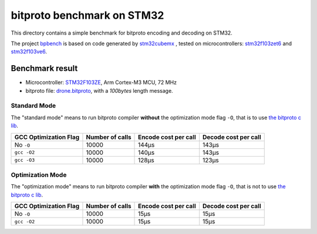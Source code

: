 bitproto benchmark on STM32
===========================

This directory contains a simple benchmark for bitproto encoding and decoding on STM32.

The project `bpbench <bpbench>`_ is based on code generated by
`stm32cubemx <https://www.st.com/en/development-tools/stm32cubemx.html>`_ ,
tested on microcontrollers: `stm32f103zet6 <https://www.st.com/en/microcontrollers-microprocessors/stm32f103ze.html>`_
and `stm32f103ve6 <https://www.st.com/en/microcontrollers-microprocessors/stm32f103ve.html>`_.

Benchmark result
----------------

* Microcontroller: `STM32F103ZE <https://www.st.com/en/microcontrolles-microprocessors/stm32f103ze.html>`_,
  Arm Cortex-M3 MCU, 72 MHz
* bitproto file: `drone.bitproto <drone.bitproto>`_,  with a `100bytes` length message.

Standard Mode
^^^^^^^^^^^^^

The "standard mode" means to run bitproto compiler **without**
the optimization mode flag ``-O``, that is to use `the bitproto c lib <../../lib/c>`_.

.. list-table::
   :header-rows: 1

   * - GCC Optimization Flag
     - Number of calls
     - Encode cost per call
     - Decode cost per call
   * - No ``-O``
     - 10000
     - 144μs
     - 143μs
   * - ``gcc -O2``
     - 10000
     - 140μs
     - 143μs
   * - ``gcc -O3``
     - 10000
     - 128μs
     - 123μs

Optimization Mode
^^^^^^^^^^^^^^^^^

The "optimization mode" means to run bitproto compiler **with**
the optimization mode flag ``-O``, that is not to use `the bitproto c lib <../../lib/c>`_.

.. list-table::
   :header-rows: 1

   * - GCC Optimization Flag
     - Number of calls
     - Encode cost per call
     - Decode cost per call
   * - No ``-O``
     - 10000
     - 15μs
     - 15μs
   * - ``gcc -O2``
     - 10000
     - 15μs
     - 15μs
